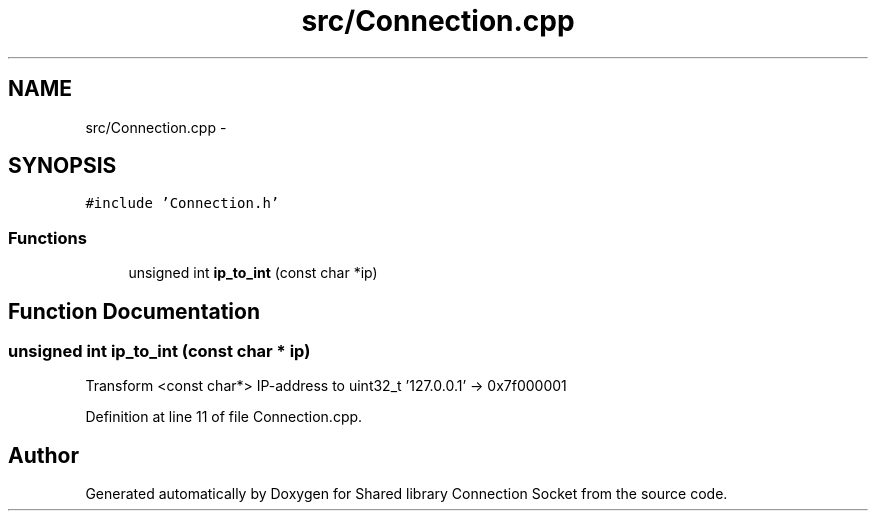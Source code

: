 .TH "src/Connection.cpp" 3 "Mon Nov 18 2019" "Version 01" "Shared library Connection Socket" \" -*- nroff -*-
.ad l
.nh
.SH NAME
src/Connection.cpp \- 
.SH SYNOPSIS
.br
.PP
\fC#include 'Connection\&.h'\fP
.br

.SS "Functions"

.in +1c
.ti -1c
.RI "unsigned int \fBip_to_int\fP (const char *ip)"
.br
.in -1c
.SH "Function Documentation"
.PP 
.SS "unsigned int ip_to_int (const char * ip)"
Transform <const char*> IP-address to uint32_t '127\&.0\&.0\&.1' -> 0x7f000001 
.PP
Definition at line 11 of file Connection\&.cpp\&.
.SH "Author"
.PP 
Generated automatically by Doxygen for Shared library Connection Socket from the source code\&.
